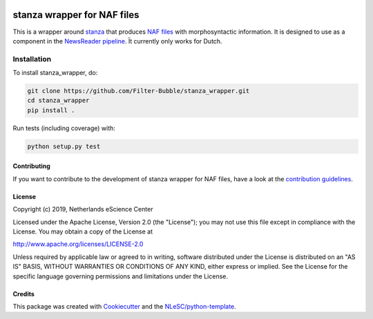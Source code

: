 .. image:: https://travis-ci.com/Filter-Bubble/standfordnlp_wrapper.svg?branch=master
    :target: https://travis-ci.com/Filter-Bubble/standfordnlp_wrapper
################################################################################
stanza wrapper for NAF files
################################################################################

This is a wrapper around `stanza <https://stanza.github.io/stanza/index.html>`_ that produces `NAF files <http://wordpress.let.vupr.nl/naf/>`_ with morphosyntactic information. It is designed to use as a component in the `NewsReader pipeline <https://vu-rm-pip3.readthedocs.io/en/latest/home.html>`__. Ït currently only works for Dutch.


Installation
------------

To install stanza_wrapper, do:

.. code-block:: console

  git clone https://github.com/Filter-Bubble/stanza_wrapper.git
  cd stanza_wrapper
  pip install .


Run tests (including coverage) with:

.. code-block:: console

  python setup.py test




Contributing
************

If you want to contribute to the development of stanza wrapper for NAF files,
have a look at the `contribution guidelines <CONTRIBUTING.rst>`_.

License
*******

Copyright (c) 2019, Netherlands eScience Center

Licensed under the Apache License, Version 2.0 (the "License");
you may not use this file except in compliance with the License.
You may obtain a copy of the License at

http://www.apache.org/licenses/LICENSE-2.0

Unless required by applicable law or agreed to in writing, software
distributed under the License is distributed on an "AS IS" BASIS,
WITHOUT WARRANTIES OR CONDITIONS OF ANY KIND, either express or implied.
See the License for the specific language governing permissions and
limitations under the License.



Credits
*******

This package was created with `Cookiecutter <https://github.com/audreyr/cookiecutter>`_ and the `NLeSC/python-template <https://github.com/NLeSC/python-template>`_.
